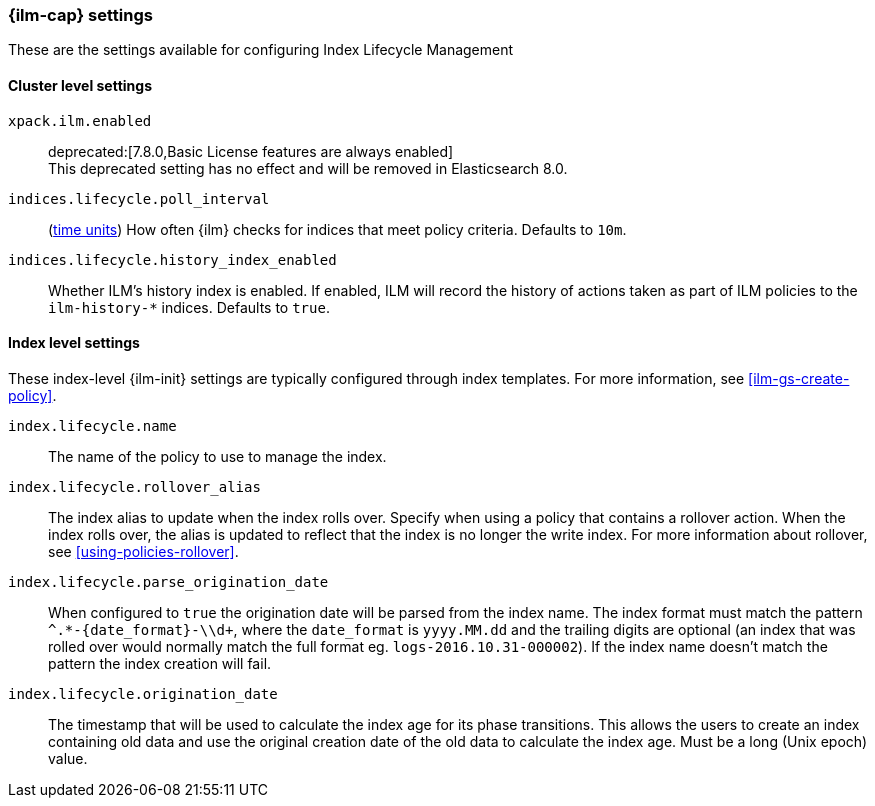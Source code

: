 [role="xpack"]
[[ilm-settings]]
=== {ilm-cap} settings

These are the settings available for configuring Index Lifecycle Management

==== Cluster level settings

`xpack.ilm.enabled`::
deprecated:[7.8.0,Basic License features are always enabled] +
This deprecated setting has no effect and will be removed in Elasticsearch 8.0.

`indices.lifecycle.poll_interval`::
(<<time-units, time units>>) How often {ilm} checks for indices that meet policy
criteria. Defaults to `10m`.

`indices.lifecycle.history_index_enabled`::
Whether ILM's history index is enabled. If enabled, ILM will record the
history of actions taken as part of ILM policies to the `ilm-history-*`
indices. Defaults to `true`.

==== Index level settings
These index-level {ilm-init} settings are typically configured through index
templates. For more information, see <<ilm-gs-create-policy>>.

`index.lifecycle.name`::
The name of the policy to use to manage the index.

`index.lifecycle.rollover_alias`::
The index alias to update when the index rolls over. Specify when using a
policy that contains a rollover action. When the index rolls over, the alias is
updated to reflect that the index is no longer the write index. For more
information about rollover, see <<using-policies-rollover>>.

`index.lifecycle.parse_origination_date`::
When configured to `true` the origination date will be parsed from the index
name. The index format must match the pattern `^.*-{date_format}-\\d+`, where
the `date_format` is `yyyy.MM.dd` and the trailing digits are optional (an
index that was rolled over would normally match the full format eg.
`logs-2016.10.31-000002`). If the index name doesn't match the pattern
the index creation will fail.

`index.lifecycle.origination_date`::
The timestamp that will be used to calculate the index age for its phase
transitions. This allows the users to create an index containing old data and
use the original creation date of the old data to calculate the index age.  Must be a long (Unix epoch) value.
